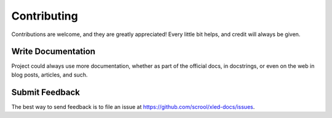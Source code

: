 .. highlight:: shell

============
Contributing
============

Contributions are welcome, and they are greatly appreciated! Every
little bit helps, and credit will always be given.

Write Documentation
-------------------

Project could always use more documentation, whether as part of the official
docs, in docstrings, or even on the web in blog posts, articles, and such.

Submit Feedback
---------------

The best way to send feedback is to file an issue at https://github.com/scrool/xled-docs/issues.
